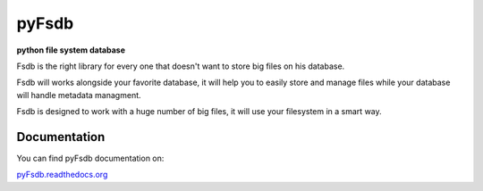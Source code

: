 ======
pyFsdb
======

**python file system database**

.. image:: https://pypip.in/license/Fsdb/badge.svg?style=flat
           :target: https://pypi.python.org/pypi/Fsdb/
           :alt: License

.. image:: https://pypip.in/version/Fsdb/badge.svg?style=flat
           :target: https://pypi.python.org/pypi/Fsdb/
           :alt: Version

.. image:: https://readthedocs.org/projects/pyfsdb/badge/?version=latest 
           :target: https://pyfsdb.readthedocs.org/en/latest
           :alt: Documentation Status

Fsdb is the right library for every one that doesn't want to store big files on his database.  

Fsdb will works alongside your favorite database, it will help you to easily store and manage files while your database will handle metadata managment.

Fsdb is designed to work with a huge number of big files, it will use your filesystem in a smart way.

Documentation
-------------
You can find pyFsdb documentation on:

`pyFsdb.readthedocs.org`_

.. _`pyFsdb.readthedocs.org`: http://pyfsdb.readthedocs.org/en/latest/
